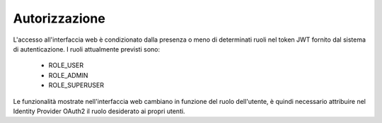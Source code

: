 Autorizzazione
==============

L'accesso all'interfaccia web è condizionato dalla presenza o meno di 
determinati ruoli nel token JWT fornito dal sistema di autenticazione.
I ruoli attualmente previsti sono:

  - ROLE_USER
  - ROLE_ADMIN
  - ROLE_SUPERUSER

Le funzionalità mostrate nell'interfaccia web cambiano in funzione del ruolo
dell'utente, è quindi necessario attribuire nel Identity Provider OAuth2 il
ruolo desiderato ai propri utenti.
